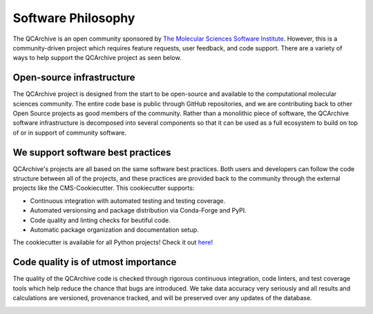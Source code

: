Software Philosophy
===================
The QCArchive is an open community sponsored by `The Molecular Sciences
Software Institute <https://molssi.org>`_. However, this is a community-driven
project which requires feature requests, user feedback, and code support.
There are a variety of ways to help support the QCArchive project as seen
below.

Open-source infrastructure
--------------------------

The QCArchive project is designed from the start to be open-source and available to
the computational molecular sciences community. The entire code base is public
through GitHub repositories, and we are contributing back to other Open Source
projects as good members of the community. Rather than a monolithic piece of
software, the QCArchive software infrastructure is decomposed into several
components so that it can be used as a full ecosystem to build on top of or in
support of community software.

We support software best practices
----------------------------------

QCArchive's projects are all based on the same software best practices. Both
users and developers can follow the code structure between all of the projects,
and these practices are provided back to the community through the external
projects like the CMS-Cookiecutter. This cookiecutter supports:

- Continuous integration with automated testing and testing coverage.
- Automated versionsing and package distribution via Conda-Forge and PyPI.
- Code quality and linting checks for beutiful code.
- Automatic package organization and documentation setup.

The cookiecutter is available for all Python projects! Check it out `here <https://github.com/MolSSI/cookiecutter-cms>`_!

Code quality is of utmost importance
------------------------------------

The quality of the QCArchive code is checked through rigorous continuous
integration, code linters, and test coverage tools which help reduce the chance
that bugs are introduced. We take data accuracy very seriously and all results
and calculations are versioned, provenance tracked, and will be preserved over
any updates of the database.


.. image:: media/covlgtm.png
   :width: 400px
   :alt: CodeCoverage
   :align: center
